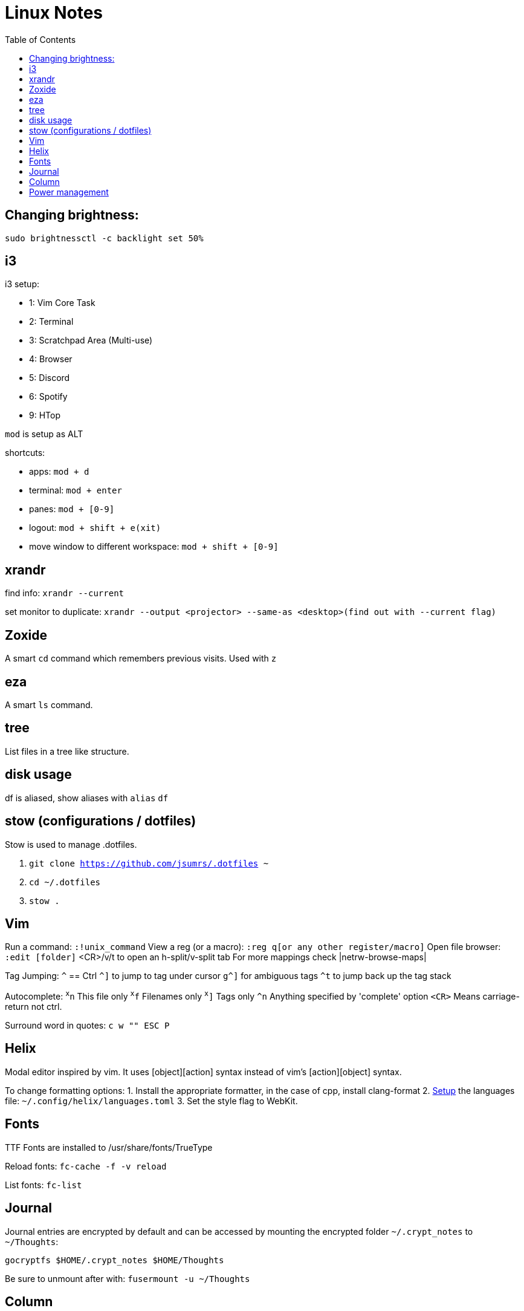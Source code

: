 = Linux Notes
:toc: left

== Changing brightness:

`sudo brightnessctl -c backlight set 50%`

== i3

.i3 setup:
* 1: Vim Core Task
* 2: Terminal
* 3: Scratchpad Area (Multi-use)
* 4: Browser
* 5: Discord
* 6: Spotify
* 9: HTop

`mod` is setup as ALT

.shortcuts:
* apps: `mod + d`  
* terminal: `mod + enter` 
* panes: `mod + [0-9]`
* logout: `mod + shift + e(xit)`
* move window to different workspace: `mod + shift + [0-9]`

== xrandr
find info:
`xrandr --current`

set monitor to duplicate:
`xrandr --output <projector> --same-as <desktop>(find out with --current flag)`

== Zoxide
A smart `cd` command which remembers previous visits.
Used with `z`

== eza
A smart `ls` command.

== tree
List files in a tree like structure.

== disk usage
df is aliased, show aliases with `alias`
`df`

== stow (configurations / dotfiles)
Stow is used to manage .dotfiles. 

. `git clone https://github.com/jsumrs/.dotfiles ~`
. `cd ~/.dotfiles`
. `stow .`

== Vim
Run a command: `:!unix_command`
View a reg (or a macro): `:reg q[or any other register/macro]`
Open file browser: `:edit [folder]`
    <CR>/v/t to open an h-split/v-split tab
For more mappings check |netrw-browse-maps|

Tag Jumping:
`^` == Ctrl
`^]` to jump to tag under cursor
`g^]` for ambiguous tags
`^t` to jump back up the tag stack

Autocomplete:
`^x^n`   This file only
`^x^f`   Filenames only
`^x^]`   Tags only
`^n`     Anything specified by 'complete' option
`<CR>`   Means carriage-return not ctrl. 

Surround word in quotes:
`c w "" ESC P`

== Helix
Modal editor inspired by vim. It uses [object][action] syntax instead of vim's [action][object]
syntax.

To change formatting options:
1. Install the appropriate formatter, in the case of cpp, install clang-format
2. https://docs.helix-editor.com/languages.html[Setup] the languages file: `~/.config/helix/languages.toml` 
3. Set the style flag to WebKit.

== Fonts
TTF Fonts are installed to /usr/share/fonts/TrueType

Reload fonts:
`fc-cache -f -v reload`

List fonts:
`fc-list`

== Journal

Journal entries are encrypted by default and can be accessed by mounting the encrypted folder
`~/.crypt_notes` to `~/Thoughts`:

`gocryptfs $HOME/.crypt_notes $HOME/Thoughts`

Be sure to unmount after with:
`fusermount -u ~/Thoughts`


== Column
`column` can be used to align text. This might be useful for aligning comments or code. 
An example from ~/.vimrc:

== Power management
tlp for power optimization:
`sudo tlp-stat -s(hort)`

powertop for power monitoring:
`sudo powertop`
